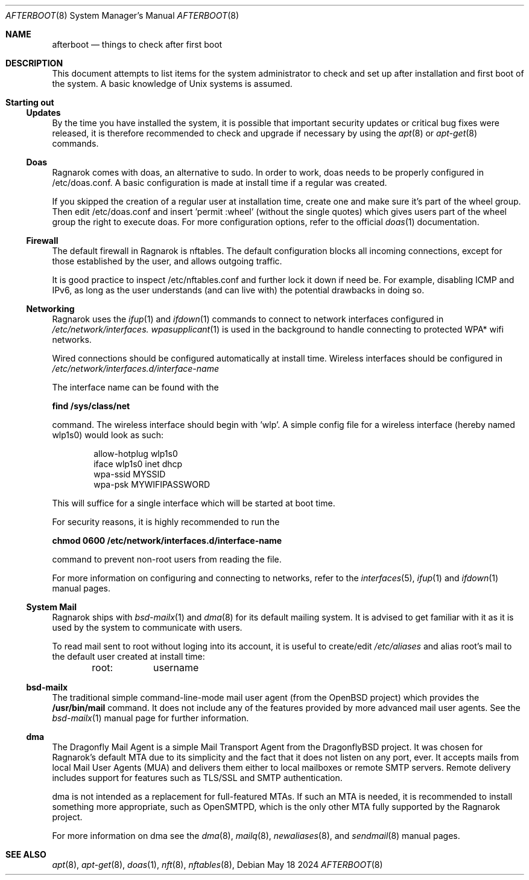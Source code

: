 .Dd May 18 2024
.Dt AFTERBOOT 8
.Os
.Sh NAME
.Nm afterboot
.Nd things to check after first boot
.Sh DESCRIPTION
This document attempts to list items for the system administrator to
check and set up after installation and first boot of the system.
A basic knowledge of
.Ux
systems is assumed.
.Pp
.Sh Starting out
.Pp
.Ss Updates
By the time you have installed the system, it is possible that important
security updates or critical bug fixes were released, it is therefore recommended
to check and upgrade if necessary by using the
.Xr apt 8
or
.Xr apt-get 8
commands.
.Ss Doas
Ragnarok comes with doas, an alternative to sudo. In order to work, doas
needs to be properly configured in /etc/doas.conf. A basic configuration
is made at install time if a regular was created.
.Pp
If you skipped the creation of a regular user at installation time, create
one and make sure it's part of the wheel group. Then edit /etc/doas.conf
and insert 'permit :wheel' (without the single quotes) which gives users 
part of the wheel group the right to execute doas. For more configuration
options, refer to the official
.Xr doas 1
documentation.
.Ss Firewall
The default firewall in Ragnarok is nftables. The default configuration blocks
all incoming connections, except for those established by the user, and allows
outgoing traffic.
.Pp
It is good practice to inspect /etc/nftables.conf and further lock it down if
need be. For example, disabling ICMP and IPv6, as long as the user understands
(and can live with) the potential drawbacks in doing so.
.Ss Networking
Ragnarok uses the
.Xr ifup 1
and
.Xr ifdown 1
commands to connect to network interfaces configured in
.Pa /etc/network/interfaces.
.Xr wpasupplicant 1
is used in the background to handle connecting to protected WPA* wifi networks.
.Pp
Wired connections should be configured automatically at install time. Wireless
interfaces should be configured in
.Pa /etc/network/interfaces.d/interface-name
.Pp
The interface name can be found with the
.Pp
.Cm find /sys/class/net
.Pp
command. The wireless interface should begin with 'wlp'.
A simple config file for a wireless interface (hereby named wlp1s0) would look
as such:
.Pp
.D1 allow-hotplug wlp1s0
.D1 iface wlp1s0 inet dhcp
.D1 wpa-ssid "MYSSID"
.D1 wpa-psk "MYWIFIPASSWORD"
.Pp
This will suffice for a single interface which will be started at boot time.
.Pp
For security reasons, it is highly recommended to run the
.Pp
.Cm chmod 0600 /etc/network/interfaces.d/interface-name
.Pp
command to prevent non-root users from reading the file.
.Pp
For more information on configuring and connecting to networks, refer to the
.Xr interfaces 5 ,
.Xr ifup 1
and
.Xr ifdown 1
manual pages.
.Pp
.Ss System Mail
Ragnarok ships with
.Xr bsd-mailx 1
and
.Xr dma 8
for its default mailing system. It is advised to get familiar with it as it is used by
the system to communicate with users.
.Pp
To read mail sent to root without loging into its account, it is useful to create/edit
.Pa /etc/aliases
and alias root's mail to the default user created at install time:
.Pp
.D1 root:	username
.Pp
.Ss bsd-mailx
The traditional simple command-line-mode mail user agent (from the OpenBSD project) which
provides the
.Cm /usr/bin/mail
command. It does not include any of the features provided by more advanced mail user agents.
See the
.Xr bsd-mailx 1
manual page for further information.
.Ss dma
The Dragonfly Mail Agent is a simple Mail Transport Agent from the DragonflyBSD project. It
was chosen for Ragnarok's default MTA due to its simplicity and the fact that it does not listen
on any port, ever.  It accepts mails from local Mail User Agents (MUA) and delivers them either
to local mailboxes or remote SMTP servers. Remote delivery includes support for features such as
TLS/SSL and SMTP authentication.
.Pp
dma is not intended as a replacement for full-featured MTAs. If such an MTA is needed, it is recommended
to install something more appropriate, such as OpenSMTPD, which is the only other MTA fully supported by
the Ragnarok project.
.Pp
For more information on dma see the
.Xr dma 8 ,
.Xr mailq 8 ,
.Xr newaliases 8 ,
and
.Xr sendmail 8
manual pages.
.Sh SEE ALSO
.Xr apt 8 ,
.Xr apt-get 8 ,
.Xr doas 1 ,
.Xr nft 8 ,
.Xr nftables 8 ,
